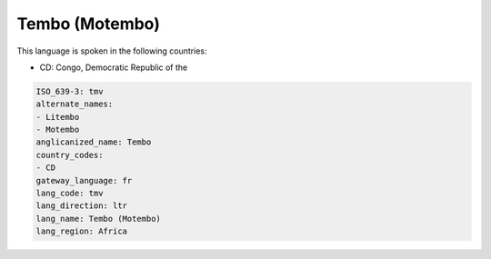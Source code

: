 .. _tmv:

Tembo (Motembo)
===============

This language is spoken in the following countries:

* CD: Congo, Democratic Republic of the

.. code-block:: yaml

    ISO_639-3: tmv
    alternate_names:
    - Litembo
    - Motembo
    anglicanized_name: Tembo
    country_codes:
    - CD
    gateway_language: fr
    lang_code: tmv
    lang_direction: ltr
    lang_name: Tembo (Motembo)
    lang_region: Africa
    
